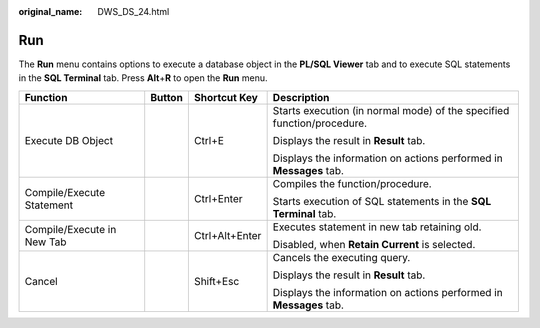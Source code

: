 :original_name: DWS_DS_24.html

.. _DWS_DS_24:

Run
===

The **Run** menu contains options to execute a database object in the **PL/SQL Viewer** tab and to execute SQL statements in the **SQL Terminal** tab. Press **Alt**\ +\ **R** to open the **Run** menu.

+----------------------------+-----------------+-----------------+------------------------------------------------------------------------+
| Function                   | Button          | Shortcut Key    | Description                                                            |
+============================+=================+=================+========================================================================+
| Execute DB Object          | |image1|        | Ctrl+E          | Starts execution (in normal mode) of the specified function/procedure. |
|                            |                 |                 |                                                                        |
|                            |                 |                 | Displays the result in **Result** tab.                                 |
|                            |                 |                 |                                                                        |
|                            |                 |                 | Displays the information on actions performed in **Messages** tab.     |
+----------------------------+-----------------+-----------------+------------------------------------------------------------------------+
| Compile/Execute Statement  | |image2|        | Ctrl+Enter      | Compiles the function/procedure.                                       |
|                            |                 |                 |                                                                        |
|                            |                 |                 | Starts execution of SQL statements in the **SQL Terminal** tab.        |
+----------------------------+-----------------+-----------------+------------------------------------------------------------------------+
| Compile/Execute in New Tab | |image3|        | Ctrl+Alt+Enter  | Executes statement in new tab retaining old.                           |
|                            |                 |                 |                                                                        |
|                            |                 |                 | Disabled, when **Retain Current** is selected.                         |
+----------------------------+-----------------+-----------------+------------------------------------------------------------------------+
| Cancel                     | |image4|        | Shift+Esc       | Cancels the executing query.                                           |
|                            |                 |                 |                                                                        |
|                            |                 |                 | Displays the result in **Result** tab.                                 |
|                            |                 |                 |                                                                        |
|                            |                 |                 | Displays the information on actions performed in **Messages** tab.     |
+----------------------------+-----------------+-----------------+------------------------------------------------------------------------+

.. |image1| image:: /_static/images/en-us_image_0000001234200771.png
.. |image2| image:: /_static/images/en-us_image_0000001188362696.png
.. |image3| image:: /_static/images/en-us_image_0000001233922333.png
.. |image4| image:: /_static/images/en-us_image_0000001233800843.jpg
